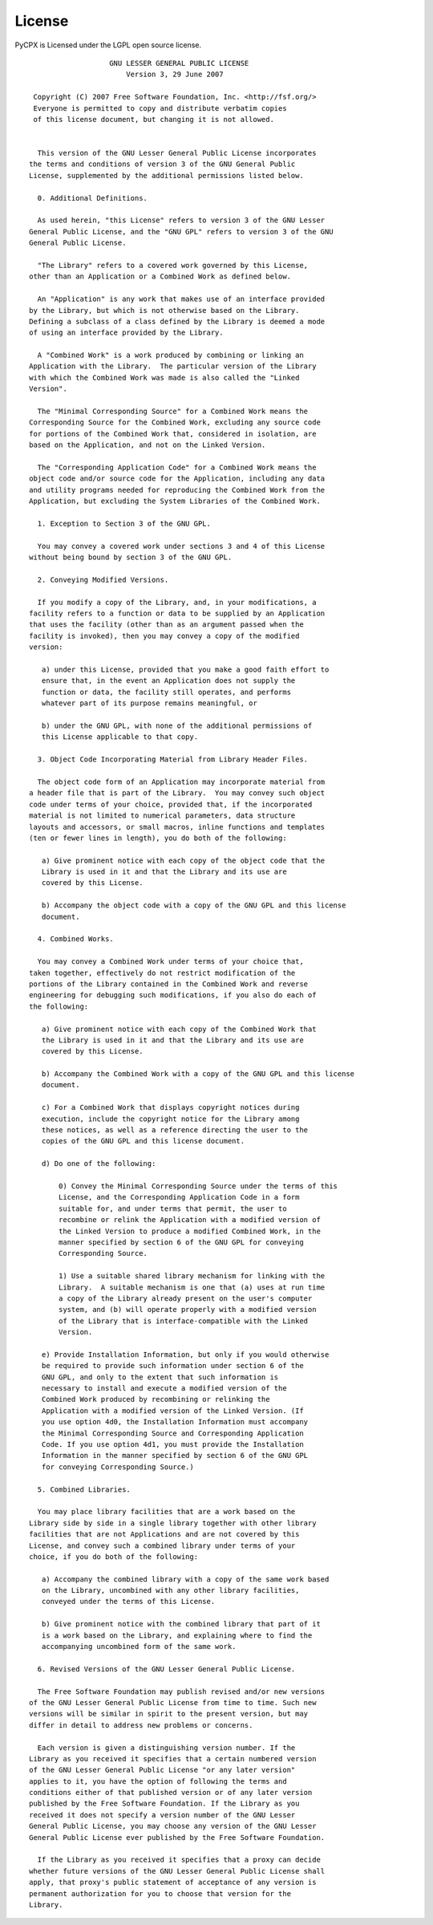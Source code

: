==================
License
==================

PyCPX is Licensed under the LGPL open source license.

::

		     GNU LESSER GENERAL PUBLIC LICENSE
			 Version 3, 29 June 2007

   Copyright (C) 2007 Free Software Foundation, Inc. <http://fsf.org/>
   Everyone is permitted to copy and distribute verbatim copies
   of this license document, but changing it is not allowed.


    This version of the GNU Lesser General Public License incorporates
  the terms and conditions of version 3 of the GNU General Public
  License, supplemented by the additional permissions listed below.

    0. Additional Definitions.

    As used herein, "this License" refers to version 3 of the GNU Lesser
  General Public License, and the "GNU GPL" refers to version 3 of the GNU
  General Public License.

    "The Library" refers to a covered work governed by this License,
  other than an Application or a Combined Work as defined below.

    An "Application" is any work that makes use of an interface provided
  by the Library, but which is not otherwise based on the Library.
  Defining a subclass of a class defined by the Library is deemed a mode
  of using an interface provided by the Library.

    A "Combined Work" is a work produced by combining or linking an
  Application with the Library.  The particular version of the Library
  with which the Combined Work was made is also called the "Linked
  Version".

    The "Minimal Corresponding Source" for a Combined Work means the
  Corresponding Source for the Combined Work, excluding any source code
  for portions of the Combined Work that, considered in isolation, are
  based on the Application, and not on the Linked Version.

    The "Corresponding Application Code" for a Combined Work means the
  object code and/or source code for the Application, including any data
  and utility programs needed for reproducing the Combined Work from the
  Application, but excluding the System Libraries of the Combined Work.

    1. Exception to Section 3 of the GNU GPL.

    You may convey a covered work under sections 3 and 4 of this License
  without being bound by section 3 of the GNU GPL.

    2. Conveying Modified Versions.

    If you modify a copy of the Library, and, in your modifications, a
  facility refers to a function or data to be supplied by an Application
  that uses the facility (other than as an argument passed when the
  facility is invoked), then you may convey a copy of the modified
  version:

     a) under this License, provided that you make a good faith effort to
     ensure that, in the event an Application does not supply the
     function or data, the facility still operates, and performs
     whatever part of its purpose remains meaningful, or

     b) under the GNU GPL, with none of the additional permissions of
     this License applicable to that copy.

    3. Object Code Incorporating Material from Library Header Files.

    The object code form of an Application may incorporate material from
  a header file that is part of the Library.  You may convey such object
  code under terms of your choice, provided that, if the incorporated
  material is not limited to numerical parameters, data structure
  layouts and accessors, or small macros, inline functions and templates
  (ten or fewer lines in length), you do both of the following:

     a) Give prominent notice with each copy of the object code that the
     Library is used in it and that the Library and its use are
     covered by this License.

     b) Accompany the object code with a copy of the GNU GPL and this license
     document.

    4. Combined Works.

    You may convey a Combined Work under terms of your choice that,
  taken together, effectively do not restrict modification of the
  portions of the Library contained in the Combined Work and reverse
  engineering for debugging such modifications, if you also do each of
  the following:

     a) Give prominent notice with each copy of the Combined Work that
     the Library is used in it and that the Library and its use are
     covered by this License.

     b) Accompany the Combined Work with a copy of the GNU GPL and this license
     document.

     c) For a Combined Work that displays copyright notices during
     execution, include the copyright notice for the Library among
     these notices, as well as a reference directing the user to the
     copies of the GNU GPL and this license document.

     d) Do one of the following:

	 0) Convey the Minimal Corresponding Source under the terms of this
	 License, and the Corresponding Application Code in a form
	 suitable for, and under terms that permit, the user to
	 recombine or relink the Application with a modified version of
	 the Linked Version to produce a modified Combined Work, in the
	 manner specified by section 6 of the GNU GPL for conveying
	 Corresponding Source.

	 1) Use a suitable shared library mechanism for linking with the
	 Library.  A suitable mechanism is one that (a) uses at run time
	 a copy of the Library already present on the user's computer
	 system, and (b) will operate properly with a modified version
	 of the Library that is interface-compatible with the Linked
	 Version.

     e) Provide Installation Information, but only if you would otherwise
     be required to provide such information under section 6 of the
     GNU GPL, and only to the extent that such information is
     necessary to install and execute a modified version of the
     Combined Work produced by recombining or relinking the
     Application with a modified version of the Linked Version. (If
     you use option 4d0, the Installation Information must accompany
     the Minimal Corresponding Source and Corresponding Application
     Code. If you use option 4d1, you must provide the Installation
     Information in the manner specified by section 6 of the GNU GPL
     for conveying Corresponding Source.)

    5. Combined Libraries.

    You may place library facilities that are a work based on the
  Library side by side in a single library together with other library
  facilities that are not Applications and are not covered by this
  License, and convey such a combined library under terms of your
  choice, if you do both of the following:

     a) Accompany the combined library with a copy of the same work based
     on the Library, uncombined with any other library facilities,
     conveyed under the terms of this License.

     b) Give prominent notice with the combined library that part of it
     is a work based on the Library, and explaining where to find the
     accompanying uncombined form of the same work.

    6. Revised Versions of the GNU Lesser General Public License.

    The Free Software Foundation may publish revised and/or new versions
  of the GNU Lesser General Public License from time to time. Such new
  versions will be similar in spirit to the present version, but may
  differ in detail to address new problems or concerns.

    Each version is given a distinguishing version number. If the
  Library as you received it specifies that a certain numbered version
  of the GNU Lesser General Public License "or any later version"
  applies to it, you have the option of following the terms and
  conditions either of that published version or of any later version
  published by the Free Software Foundation. If the Library as you
  received it does not specify a version number of the GNU Lesser
  General Public License, you may choose any version of the GNU Lesser
  General Public License ever published by the Free Software Foundation.

    If the Library as you received it specifies that a proxy can decide
  whether future versions of the GNU Lesser General Public License shall
  apply, that proxy's public statement of acceptance of any version is
  permanent authorization for you to choose that version for the
  Library.
